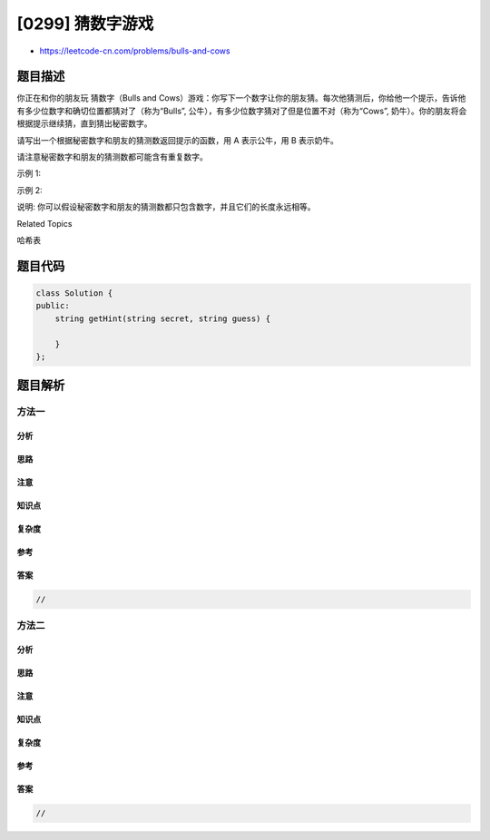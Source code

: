 [0299] 猜数字游戏
=================

-  https://leetcode-cn.com/problems/bulls-and-cows

题目描述
--------

.. raw:: html

   <p>

你正在和你的朋友玩 猜数字（Bulls and
Cows）游戏：你写下一个数字让你的朋友猜。每次他猜测后，你给他一个提示，告诉他有多少位数字和确切位置都猜对了（称为“Bulls”,
公牛），有多少位数字猜对了但是位置不对（称为“Cows”,
奶牛）。你的朋友将会根据提示继续猜，直到猜出秘密数字。

.. raw:: html

   </p>

.. raw:: html

   <p>

请写出一个根据秘密数字和朋友的猜测数返回提示的函数，用 A
表示公牛，用 B 表示奶牛。

.. raw:: html

   </p>

.. raw:: html

   <p>

请注意秘密数字和朋友的猜测数都可能含有重复数字。

.. raw:: html

   </p>

.. raw:: html

   <p>

示例 1:

.. raw:: html

   </p>

.. raw:: html

   <pre><strong>输入:</strong> secret = &quot;1807&quot;, guess = &quot;7810&quot;

   <strong>输出:</strong> &quot;1A3B&quot;

   <strong>解释:</strong> <code>1</code>&nbsp;公牛和&nbsp;<code>3</code>&nbsp;奶牛。公牛是 <code>8</code>，奶牛是 <code>0</code>, <code>1</code>&nbsp;和 <code>7</code>。</pre>

.. raw:: html

   <p>

示例 2:

.. raw:: html

   </p>

.. raw:: html

   <pre><strong>输入:</strong> secret = &quot;1123&quot;, guess = &quot;0111&quot;

   <strong>输出:</strong> &quot;1A1B&quot;

   <strong>解释: </strong>朋友猜测数中的第一个 <code>1</code>&nbsp;是公牛，第二个或第三个 <code>1</code>&nbsp;可被视为奶牛。</pre>

.. raw:: html

   <p>

说明:
你可以假设秘密数字和朋友的猜测数都只包含数字，并且它们的长度永远相等。

.. raw:: html

   </p>

.. raw:: html

   <div>

.. raw:: html

   <div>

Related Topics

.. raw:: html

   </div>

.. raw:: html

   <div>

.. raw:: html

   <li>

哈希表

.. raw:: html

   </li>

.. raw:: html

   </div>

.. raw:: html

   </div>

题目代码
--------

.. code:: cpp

    class Solution {
    public:
        string getHint(string secret, string guess) {

        }
    };

题目解析
--------

方法一
~~~~~~

分析
^^^^

思路
^^^^

注意
^^^^

知识点
^^^^^^

复杂度
^^^^^^

参考
^^^^

答案
^^^^

.. code:: cpp

    //

方法二
~~~~~~

分析
^^^^

思路
^^^^

注意
^^^^

知识点
^^^^^^

复杂度
^^^^^^

参考
^^^^

答案
^^^^

.. code:: cpp

    //
